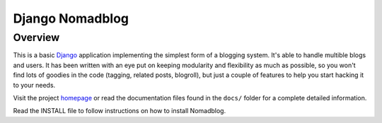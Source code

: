 ================
Django Nomadblog
================

Overview
========

This is a basic Django_ application implementing the simplest form of a
blogging system. It's able to handle multible blogs and users.
It has been written with an eye put on keeping modularity and flexibility as
much as possible, so you won't find lots of goodies in the code (tagging,
related posts, blogroll), but just a couple of features to help you start
hacking it to your needs.

Visit the project homepage_ or read the documentation files found in the
``docs/`` folder for a complete detailed information.

.. _Django: http://www.djangoproject.com/
.. _homepage: http://nomadblue.com/projects/django-nomadblog/

Read the INSTALL file to follow instructions on how to install Nomadblog.

